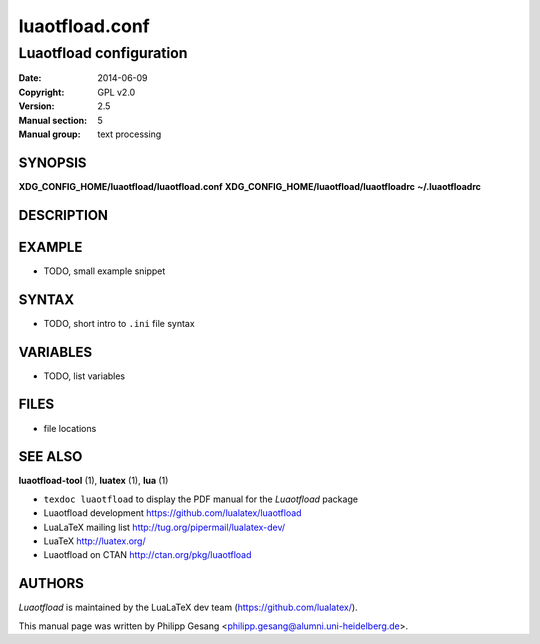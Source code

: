 =======================================================================
                            luaotfload.conf
=======================================================================

-----------------------------------------------------------------------
                       Luaotfload configuration
-----------------------------------------------------------------------

:Date:                  2014-06-09
:Copyright:             GPL v2.0
:Version:               2.5
:Manual section:        5
:Manual group:          text processing

SYNOPSIS
=======================================================================

**XDG_CONFIG_HOME/luaotfload/luaotfload.conf**
**XDG_CONFIG_HOME/luaotfload/luaotfloadrc**
**~/.luaotfloadrc**

DESCRIPTION
=======================================================================


EXAMPLE
=======================================================================

* TODO, small example snippet


SYNTAX
=======================================================================

* TODO, short intro to ``.ini`` file syntax

VARIABLES
=======================================================================

* TODO, list variables


FILES
=======================================================================

* file locations


SEE ALSO
=======================================================================

**luaotfload-tool** (1), **luatex** (1), **lua** (1)

* ``texdoc luaotfload`` to display the PDF manual for the *Luaotfload*
  package
* Luaotfload development `<https://github.com/lualatex/luaotfload>`_
* LuaLaTeX mailing list  `<http://tug.org/pipermail/lualatex-dev/>`_
* LuaTeX                 `<http://luatex.org/>`_
* Luaotfload on CTAN     `<http://ctan.org/pkg/luaotfload>`_


AUTHORS
=======================================================================

*Luaotfload* is maintained by the LuaLaTeX dev team
(`<https://github.com/lualatex/>`_).

This manual page was written by Philipp Gesang
<philipp.gesang@alumni.uni-heidelberg.de>.

